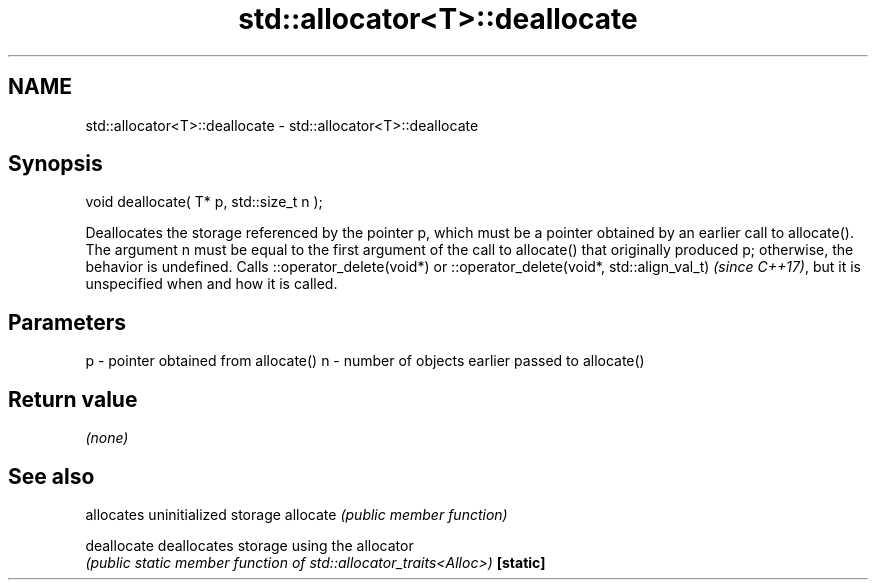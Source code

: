 .TH std::allocator<T>::deallocate 3 "2020.03.24" "http://cppreference.com" "C++ Standard Libary"
.SH NAME
std::allocator<T>::deallocate \- std::allocator<T>::deallocate

.SH Synopsis

void deallocate( T* p, std::size_t n );

Deallocates the storage referenced by the pointer p, which must be a pointer obtained by an earlier call to allocate().
The argument n must be equal to the first argument of the call to allocate() that originally produced p; otherwise, the behavior is undefined.
Calls ::operator_delete(void*)
or ::operator_delete(void*, std::align_val_t)
\fI(since C++17)\fP, but it is unspecified when and how it is called.

.SH Parameters


p - pointer obtained from allocate()
n - number of objects earlier passed to allocate()


.SH Return value

\fI(none)\fP

.SH See also


           allocates uninitialized storage
allocate   \fI(public member function)\fP

deallocate deallocates storage using the allocator
           \fI(public static member function of std::allocator_traits<Alloc>)\fP
\fB[static]\fP




